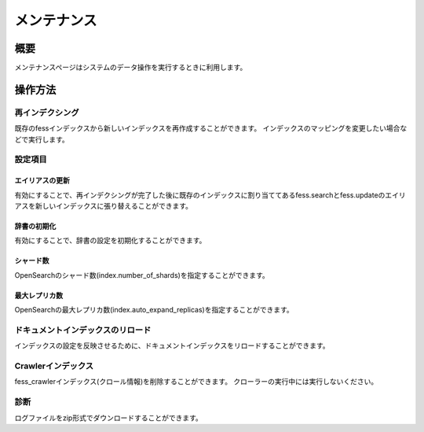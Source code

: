 =========
メンテナンス
=========

概要
====

メンテナンスページはシステムのデータ操作を実行するときに利用します。

|image0|

操作方法
======

再インデクシング
------------

既存のfessインデックスから新しいインデックスを再作成することができます。
インデックスのマッピングを変更したい場合などで実行します。


設定項目
------

エイリアスの更新
::::::::::::

有効にすることで、再インデクシングが完了した後に既存のインデックスに割り当ててあるfess.searchとfess.updateのエイリアスを新しいインデックスに張り替えることができます。


辞書の初期化
:::::::::

有効にすることで、辞書の設定を初期化することができます。


シャード数
::::::::

OpenSearchのシャード数(index.number_of_shards)を指定することができます。


最大レプリカ数
:::::::::::

OpenSearchの最大レプリカ数(index.auto_expand_replicas)を指定することができます。


ドキュメントインデックスのリロード
--------------------------

インデックスの設定を反映させるために、ドキュメントインデックスをリロードすることができます。


Crawlerインデックス
----------------

fess_crawlerインデックス(クロール情報)を削除することができます。
クローラーの実行中には実行しないください。


診断
----

ログファイルをzip形式でダウンロードすることができます。

.. |image0| image:: ../../../resources/images/ja/14.15/admin/maintenance-1.png
